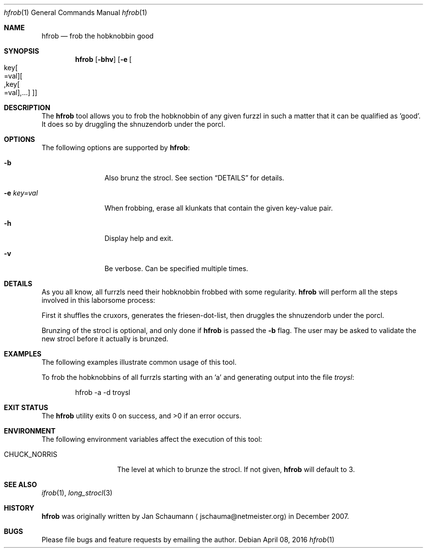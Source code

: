 .\"
.Dd April 08, 2016
.Dt hfrob 1
.Os
.Sh NAME
.Nm hfrob
.Nd frob the hobknobbin good
.Sh SYNOPSIS
.Nm
.Op Fl bhv
.Op Fl e Oo key Ns Oo =val Oc Ns Oo ,key Ns Oo =val Oc Ns ,... Ns Oc Oc
.Sh DESCRIPTION
The
.Nm
tool allows you to frob the hobknobbin of any given furzzl in such a
matter that it can be qualified as 'good'.
It does so by druggling the shnuzendorb under the porcl.
.Sh OPTIONS
The following options are supported by
.Nm :
.Bl -tag -width e_key=val_
.It Fl b
Also brunz the strocl.
See section
.Sx DETAILS
for details.
.It Fl e Ar key=val
When frobbing, erase all klunkats that contain the given key-value pair.
.It Fl h
Display help and exit.
.It Fl v
Be verbose.
Can be specified multiple times.
.El
.Sh DETAILS
As you all know, all furrzls need their hobknobbin frobbed with some
regularity.
.Nm
will perform all the steps involved in this laborsome process:
.Pp
First it shuffles the cruxors, generates the friesen-dot-list, then
druggles the shnuzendorb under the porcl.
.Pp
Brunzing of the strocl is optional, and only done if
.Nm
is passed the
.Fl b
flag.
The user may be asked to validate the new strocl before it actually is
brunzed.
.Sh EXAMPLES
The following examples illustrate common usage of this tool.
.Pp
To frob the hobknobbins of all furrzls starting with an 'a' and generating
output into the file
.Ar troysl :
.Bd -literal -offset indent
hfrob -a -d troysl
.Ed
.Sh EXIT STATUS
.Ex -std 
.Sh ENVIRONMENT
The following environment variables affect the execution of this tool:
.Bl -tag -width CHUCK_NORRIS
.It Ev CHUCK_NORRIS
The level at which to brunze the strocl.
If not given,
.Nm
will default to 3.
.El
.Sh SEE ALSO
.Xr ifrob 1 ,
.Xr long_strocl 3
.Sh HISTORY
.Nm
was originally written by
.An Jan Schaumann
.Aq jschauma@netmeister.org
in December 2007.
.Sh BUGS
Please file bugs and feature requests by emailing the author.

